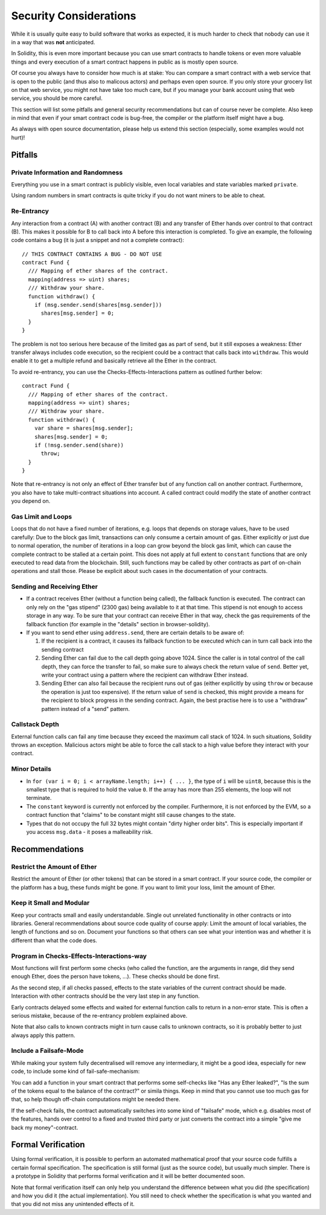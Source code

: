#######################
Security Considerations
#######################

While it is usually quite easy to build software that works as expected,
it is much harder to check that nobody can use it in a way that was **not** anticipated.

In Solidity, this is even more important because you can use smart contracts
to handle tokens or even more valuable things and every execution of a smart
contract happens in public as is mostly open source.

Of course you always have to consider how much is at stake:
You can compare a smart contract with a web service that is open to the
public (and thus also to malicous actors) and perhaps even open source.
If you only store your grocery list on that web service, you might not have
take too much care, but if you manage your bank account using that web service,
you should be more careful.

This section will list some pitfalls and general security recommendations but
can of course never be complete. Also keep in mind that even if your
smart contract code is bug-free, the compiler or the platform itself might
have a bug.

As always with open source documentation, please help us extend this section
(especially, some examples would not hurt)!

********
Pitfalls
********

Private Information and Randomness
==================================

Everything you use in a smart contract is publicly visible, even
local variables and state variables marked ``private``.

Using random numbers in smart contracts is quite tricky if you do not want
miners to be able to cheat.

Re-Entrancy
===========

Any interaction from a contract (A) with another contract (B) and any transfer
of Ether hands over control to that contract (B). This makes it possible for B
to call back into A before this interaction is completed. To give an example,
the following code contains a bug (it is just a snippet and not a
complete contract):

::

  // THIS CONTRACT CONTAINS A BUG - DO NOT USE
  contract Fund {
    /// Mapping of ether shares of the contract.
    mapping(address => uint) shares;
    /// Withdraw your share.
    function withdraw() {
      if (msg.sender.send(shares[msg.sender]))
        shares[msg.sender] = 0;
    }
  }

The problem is not too serious here because of the limited gas as part
of ``send``, but it still exposes a weakness: Ether transfer always
includes code execution, so the recipient could be a contract that calls
back into ``withdraw``. This would enable it to get a multiple refund and
basically retrieve all the Ether in the contract.

To avoid re-entrancy, you can use the Checks-Effects-Interactions pattern as
outlined further below:

::

  contract Fund {
    /// Mapping of ether shares of the contract.
    mapping(address => uint) shares;
    /// Withdraw your share.
    function withdraw() {
      var share = shares[msg.sender];
      shares[msg.sender] = 0;
      if (!msg.sender.send(share))
        throw;
    }
  }


Note that re-entrancy is not only an effect of Ether transfer but of any
function call on another contract. Furthermore, you also have to take
multi-contract situations into account. A called contract could modify the
state of another contract you depend on.

Gas Limit and Loops
===================

Loops that do not have a fixed number of iterations, e.g. loops that depends on storage values, have to be used carefully:
Due to the block gas limit, transactions can only consume a certain amount of gas. Either explicitly or just due to
normal operation, the number of iterations in a loop can grow beyond the block gas limit, which can cause the complete
contract to be stalled at a certain point. This does not apply at full extent to ``constant`` functions that are only executed
to read data from the blockchain. Still, such functions may be called by other contracts as part of on-chain operations
and stall those. Please be explicit about such cases in the documentation of your contracts.

Sending and Receiving Ether
===========================

- If a contract receives Ether (without a function being called), the fallback function is executed. The contract can only rely
  on the "gas stipend" (2300 gas) being available to it at that time. This stipend is not enough to access storage in any way.
  To be sure that your contract can receive Ether in that way, check the gas requirements of the fallback function
  (for example in the "details" section in browser-solidity).

- If you want to send ether using ``address.send``, there are certain details to be aware of:

  1. If the recipient is a contract, it causes its fallback function to be executed which can in turn call back into the sending contract
  2. Sending Ether can fail due to the call depth going above 1024. Since the caller is in total control of the call
     depth, they can force the transfer to fail, so make sure to always check the return value of ``send``. Better yet,
     write your contract using a pattern where the recipient can withdraw Ether instead.
  3. Sending Ether can also fail because the recipient runs out of gas (either explicitly by using ``throw`` or
     because the operation is just too expensive). If the return value of ``send`` is checked, this might provide a
     means for the recipient to block progress in the sending contract. Again, the best practise here is to use
     a "withdraw" pattern instead of a "send" pattern.

Callstack Depth
===============

External function calls can fail any time because they exceed the maximum
call stack of 1024. In such situations, Solidity throws an exception.
Malicious actors might be able to force the call stack to a high value
before they interact with your contract. 

Minor Details
=============

- In ``for (var i = 0; i < arrayName.length; i++) { ... }``, the type of ``i`` will be ``uint8``, because this is the smallest type that is required to hold the value ``0``. If the array has more than 255 elements, the loop will not terminate.
- The ``constant`` keyword is currently not enforced by the compiler.
  Furthermore, it is not enforced by the EVM, so a contract function that "claims"
  to be constant might still cause changes to the state.
- Types that do not occupy the full 32 bytes might contain "dirty higher order bits".
  This is especially important if you access ``msg.data`` - it poses a malleability risk.

***************
Recommendations
***************

Restrict the Amount of Ether
============================

Restrict the amount of Ether (or other tokens) that can be stored in a smart
contract. If your source code, the compiler or the platform has a bug, these
funds might be gone. If you want to limit your loss, limit the amount of Ether.

Keep it Small and Modular
=========================

Keep your contracts small and easily understandable. Single out unrelated
functionality in other contracts or into libraries. General recommendations
about source code quality of course apply: Limit the amount of local variables,
the length of functions and so on. Document your functions so that others
can see what your intention was and whether it is different than what the code does.

Program in Checks-Effects-Interactions-way
===========================================

Most functions will first perform some checks (who called the function,
are the arguments in range, did they send enough Ether, does the person
have tokens, ...). These checks should be done first.

As the second step, if all checks passed, effects to the state variables
of the current contract should be made. Interaction with other contracts
should be the very last step in any function.

Early contracts delayed some effects and waited for external function
calls to return in a non-error state. This is often a serious mistake,
because of the re-entrancy problem explained above.

Note that also calls to known contracts might in turn cause calls to
unknown contracts, so it is probably better to just always apply this pattern. 

Include a Failsafe-Mode
=======================

While making your system fully decentralised will remove any intermediary,
it might be a good idea, especially for new code, to include some kind
of fail-safe-mechanism:

You can add a function in your smart contract that performs some
self-checks like "Has any Ether leaked?",
"Is the sum of the tokens equal to the balance of the contract?" or simila things.
Keep in mind that you cannot use too much gas for that, so help though off-chain
computations might be needed there.

If the self-check fails, the contract automatically switches into some kind
of "failsafe" mode, which e.g. disables most of the features, hands over
control to a fixed and trusted third party or just converts the contract into
a simple "give me back my money"-contract.


*******************
Formal Verification
*******************

Using formal verification, it is possible to perform an automated mathematical
proof that your source code fulfills a certain formal specification.
The specification is still formal (just as the source code), but usually much
simpler. There is a prototype in Solidity that performs formal verification and
it will be better documented soon.

Note that formal verification itself can only help you understand the
difference between what you did (the specification) and how you did it
(the actual implementation). You still need to check whether the specification
is what you wanted and that you did not miss any unintended effects of it.